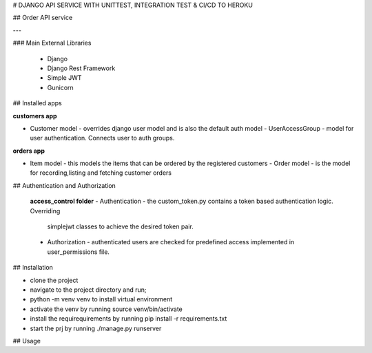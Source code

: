 # DJANGO API SERVICE WITH UNITTEST, INTEGRATION TEST & CI/CD TO HEROKU

## Order API service

---

### Main External Libraries

    - Django
    - Django Rest Framework
    - Simple JWT
    - Gunicorn

## Installed apps

**customers app**

- Customer model - overrides django user model and is also the default auth model - UserAccessGroup - model for user authentication. Connects user to auth groups.

**orders app**

- Item model - this models the items that can be ordered by the registered customers - Order model - is the model for recording,listing and fetching customer orders

## Authentication and Authorization

    **access_control folder**
    - Authentication  - the custom_token.py contains a token based authentication logic. Overriding
        simplejwt classes to achieve the desired token pair.
    - Authorization - authenticated users are checked for predefined access implemented in user_permissions file.

## Installation

- clone the project
- navigate to the project directory and run;
- python -m venv venv to install virtual environment
- activate the venv by running source venv/bin/activate
- install the requirequirements by running pip install -r requirements.txt
- start the prj by running ./manage.py runserver

## Usage
